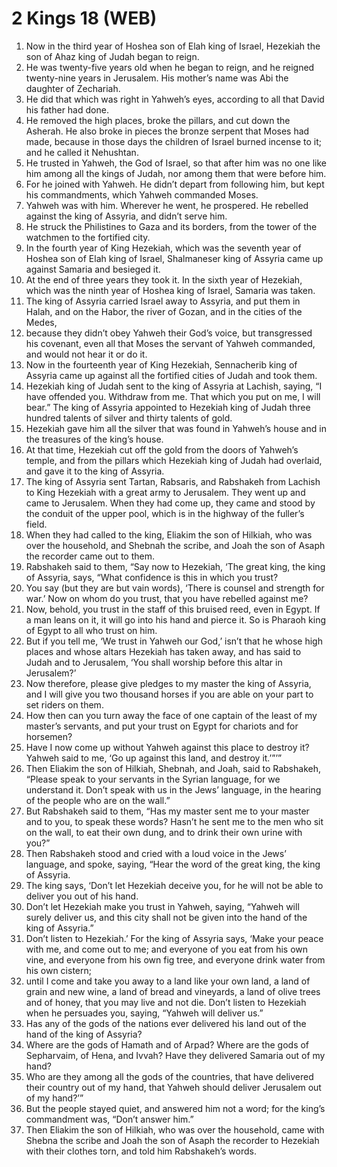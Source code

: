 * 2 Kings 18 (WEB)
:PROPERTIES:
:ID: WEB/12-2KI18
:END:

1. Now in the third year of Hoshea son of Elah king of Israel, Hezekiah the son of Ahaz king of Judah began to reign.
2. He was twenty-five years old when he began to reign, and he reigned twenty-nine years in Jerusalem. His mother’s name was Abi the daughter of Zechariah.
3. He did that which was right in Yahweh’s eyes, according to all that David his father had done.
4. He removed the high places, broke the pillars, and cut down the Asherah. He also broke in pieces the bronze serpent that Moses had made, because in those days the children of Israel burned incense to it; and he called it Nehushtan.
5. He trusted in Yahweh, the God of Israel, so that after him was no one like him among all the kings of Judah, nor among them that were before him.
6. For he joined with Yahweh. He didn’t depart from following him, but kept his commandments, which Yahweh commanded Moses.
7. Yahweh was with him. Wherever he went, he prospered. He rebelled against the king of Assyria, and didn’t serve him.
8. He struck the Philistines to Gaza and its borders, from the tower of the watchmen to the fortified city.
9. In the fourth year of King Hezekiah, which was the seventh year of Hoshea son of Elah king of Israel, Shalmaneser king of Assyria came up against Samaria and besieged it.
10. At the end of three years they took it. In the sixth year of Hezekiah, which was the ninth year of Hoshea king of Israel, Samaria was taken.
11. The king of Assyria carried Israel away to Assyria, and put them in Halah, and on the Habor, the river of Gozan, and in the cities of the Medes,
12. because they didn’t obey Yahweh their God’s voice, but transgressed his covenant, even all that Moses the servant of Yahweh commanded, and would not hear it or do it.
13. Now in the fourteenth year of King Hezekiah, Sennacherib king of Assyria came up against all the fortified cities of Judah and took them.
14. Hezekiah king of Judah sent to the king of Assyria at Lachish, saying, “I have offended you. Withdraw from me. That which you put on me, I will bear.” The king of Assyria appointed to Hezekiah king of Judah three hundred talents of silver and thirty talents of gold.
15. Hezekiah gave him all the silver that was found in Yahweh’s house and in the treasures of the king’s house.
16. At that time, Hezekiah cut off the gold from the doors of Yahweh’s temple, and from the pillars which Hezekiah king of Judah had overlaid, and gave it to the king of Assyria.
17. The king of Assyria sent Tartan, Rabsaris, and Rabshakeh from Lachish to King Hezekiah with a great army to Jerusalem. They went up and came to Jerusalem. When they had come up, they came and stood by the conduit of the upper pool, which is in the highway of the fuller’s field.
18. When they had called to the king, Eliakim the son of Hilkiah, who was over the household, and Shebnah the scribe, and Joah the son of Asaph the recorder came out to them.
19. Rabshakeh said to them, “Say now to Hezekiah, ‘The great king, the king of Assyria, says, “What confidence is this in which you trust?
20. You say (but they are but vain words), ‘There is counsel and strength for war.’ Now on whom do you trust, that you have rebelled against me?
21. Now, behold, you trust in the staff of this bruised reed, even in Egypt. If a man leans on it, it will go into his hand and pierce it. So is Pharaoh king of Egypt to all who trust on him.
22. But if you tell me, ‘We trust in Yahweh our God,’ isn’t that he whose high places and whose altars Hezekiah has taken away, and has said to Judah and to Jerusalem, ‘You shall worship before this altar in Jerusalem?’
23. Now therefore, please give pledges to my master the king of Assyria, and I will give you two thousand horses if you are able on your part to set riders on them.
24. How then can you turn away the face of one captain of the least of my master’s servants, and put your trust on Egypt for chariots and for horsemen?
25. Have I now come up without Yahweh against this place to destroy it? Yahweh said to me, ‘Go up against this land, and destroy it.’”’”
26. Then Eliakim the son of Hilkiah, Shebnah, and Joah, said to Rabshakeh, “Please speak to your servants in the Syrian language, for we understand it. Don’t speak with us in the Jews’ language, in the hearing of the people who are on the wall.”
27. But Rabshakeh said to them, “Has my master sent me to your master and to you, to speak these words? Hasn’t he sent me to the men who sit on the wall, to eat their own dung, and to drink their own urine with you?”
28. Then Rabshakeh stood and cried with a loud voice in the Jews’ language, and spoke, saying, “Hear the word of the great king, the king of Assyria.
29. The king says, ‘Don’t let Hezekiah deceive you, for he will not be able to deliver you out of his hand.
30. Don’t let Hezekiah make you trust in Yahweh, saying, “Yahweh will surely deliver us, and this city shall not be given into the hand of the king of Assyria.”
31. Don’t listen to Hezekiah.’ For the king of Assyria says, ‘Make your peace with me, and come out to me; and everyone of you eat from his own vine, and everyone from his own fig tree, and everyone drink water from his own cistern;
32. until I come and take you away to a land like your own land, a land of grain and new wine, a land of bread and vineyards, a land of olive trees and of honey, that you may live and not die. Don’t listen to Hezekiah when he persuades you, saying, “Yahweh will deliver us.”
33. Has any of the gods of the nations ever delivered his land out of the hand of the king of Assyria?
34. Where are the gods of Hamath and of Arpad? Where are the gods of Sepharvaim, of Hena, and Ivvah? Have they delivered Samaria out of my hand?
35. Who are they among all the gods of the countries, that have delivered their country out of my hand, that Yahweh should deliver Jerusalem out of my hand?’”
36. But the people stayed quiet, and answered him not a word; for the king’s commandment was, “Don’t answer him.”
37. Then Eliakim the son of Hilkiah, who was over the household, came with Shebna the scribe and Joah the son of Asaph the recorder to Hezekiah with their clothes torn, and told him Rabshakeh’s words.
